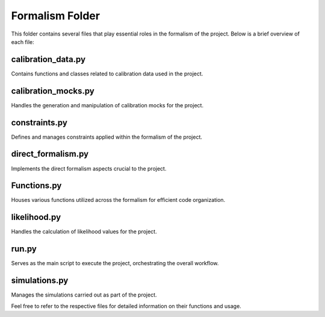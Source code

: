 .. _formalism_folder:

Formalism Folder
================

This folder contains several files that play essential roles in the formalism of the project. Below is a brief overview of each file:

calibration_data.py
--------------------
Contains functions and classes related to calibration data used in the project.

calibration_mocks.py
---------------------
Handles the generation and manipulation of calibration mocks for the project.

constraints.py
---------------
Defines and manages constraints applied within the formalism of the project.

direct_formalism.py
---------------------
Implements the direct formalism aspects crucial to the project.

Functions.py
--------------
Houses various functions utilized across the formalism for efficient code organization.

likelihood.py
----------------
Handles the calculation of likelihood values for the project.

run.py
-------
Serves as the main script to execute the project, orchestrating the overall workflow.

simulations.py
----------------
Manages the simulations carried out as part of the project.

Feel free to refer to the respective files for detailed information on their functions and usage.

